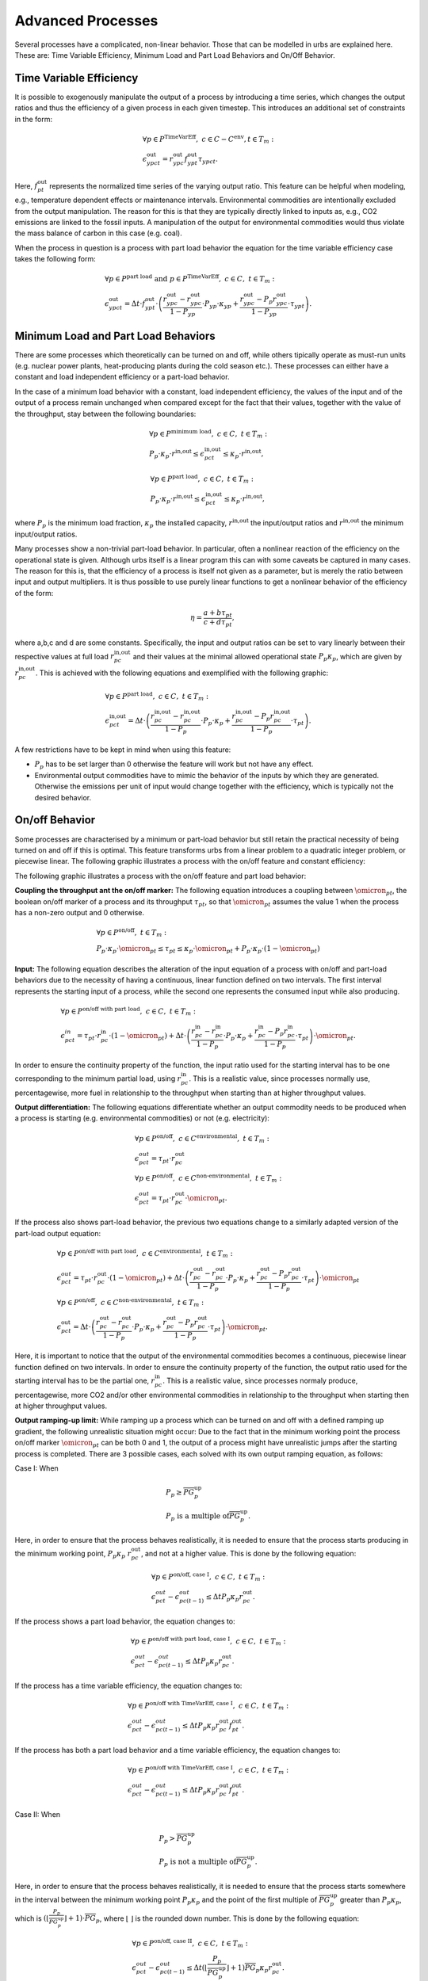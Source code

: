 .. module:: urbs

.. _theory-AP:

Advanced Processes
==================
Several processes have a complicated, non-linear behavior. Those that 
can be modelled in urbs are explained here. These are: Time Variable Efficiency, 
Minimum Load and Part Load Behaviors and On/Off Behavior.

Time Variable Efficiency
------------------------
It is possible to exogenously manipulate the output of a process by introducing a time
series, which changes the output ratios and thus the efficiency of a given
process in each given timestep. This introduces an additional set of
constraints in the form:

.. math::
   &\forall p \in P^{\text{TimeVarEff}},~c\in C-C^{\text{env}}, t\in T_m:\\\\
   &\epsilon^{\text{out}}_{ypct}=r^{\text{out}}_{ypc}f^{\text{out}}_{ypt}
   \tau_{ypct}.

Here, :math:`f^{\text{out}}_{pt}` represents the normalized time series of the
varying output ratio. This feature can be helpful when modeling, e.g.,
temperature dependent effects or maintenance intervals. Environmental
commodities are intentionally excluded from the output manipulation. The reason
for this is that they are typically directly linked to inputs as, e.g., CO2
emissions are linked to the fossil inputs. A manipulation of the output for
environmental commodities would thus violate the mass balance of carbon in
this case (e.g. coal).

When the process in question is a process with part load behavior the equation
for the time variable efficiency case takes the following form:

.. math::
   &\forall p\in P^{\text{part load}}~\text{and}~ p \in P^{\text{TimeVarEff}},
   ~c\in C,~t\in T_m:\\\\
   &\epsilon^{\text{out}}_{ypct}=\Delta t\cdot f^{\text{out}}_{ypt}\cdot
   \left(\frac{\underline{r}^{\text{out}}_{ypc}-r^{\text{out}}_{ypc}}
   {1-\underline{P}_{yp}}\cdot \underline{P}_{yp}\cdot \kappa_{yp}+
   \frac{r^{\text{out}}_{ypc}-
   \underline{P}_p\underline{r}^{\text{out}}_{ypc}}
   {1-\underline{P}_{yp}}\cdot \tau_{ypt}\right).

Minimum Load and Part Load Behaviors
------------------------------------
There are some processes which theoretically can be turned on and off, while others
tipically operate as must-run units (e.g. nuclear power plants,
heat-producing plants during the cold season etc.). These processes can either have
a constant and load independent efficiency or a part-load behavior.

In the case of a minimum load behavior with a constant, load independent efficiency,
the values of the input and of the output of a process remain unchanged when compared 
except for the fact that their values, together with the value of the throughput, stay 
between the following boundaries:

.. math::
   &\forall p\in P^{\text{minimum load}},~c\in C,~t\in T_m:\\\\
   &\underline{P}_p\cdot \kappa_p\cdot r^{\text{in,out}}\leq
   \epsilon^{\text{in,out}}_{pct}\leq \kappa_p\cdot r^{\text{in,out}},
   
.. math::
   &\forall p\in P^{\text{part load}},~c\in C,~t\in T_m:\\\\
   &\underline{P}_p\cdot \kappa_p\cdot \underline{r}^{\text{in,out}}\leq
   \epsilon^{\text{in,out}}_{pct}\leq \kappa_p\cdot r^{\text{in,out}},
   
where :math:`\underline{P}_{p}` is the minimum load fraction, :math:`\kappa_p` the 
installed capacity, :math:`r^{\text{in,out}` the input/output ratios and 
:math:`\underline{r}^{\text{in,out}` the minimum input/output ratios.

Many processes show a non-trivial part-load behavior. In particular, often a
nonlinear reaction of the efficiency on the operational state is given.
Although urbs itself is a linear program this can with some caveats be captured
in many cases. The reason for this is, that the efficiency of a process is
itself not given as a parameter, but is merely the ratio between input and output 
multipliers. It is thus possible to use purely linear functions to get a nonlinear 
behavior of the efficiency of the form:

.. math::
   \eta=\frac{a+b\tau_{pt}}{c+d\tau_{pt}},

where a,b,c and d are some constants. Specifically, the input and output ratios
can be set to vary linearly between their respective values at full load
:math:`r^{\text{in,out}}_{pc}` and their values at the minimal allowed
operational state :math:`\underline{P}_{p}\kappa_p`, which are given by
:math:`\underline{r}^{\text{in,out}}_{pc}`. This is achieved with the following
equations and exemplified with the following graphic:

.. math::
   &\forall p\in P^{\text{part load}},~c\in C,~t\in T_m:\\\\
   &\epsilon^{\text{in,out}}_{pct}=\Delta t\cdot\left(
   \frac{\underline{r}^{\text{in,out}}_{pc}-r^{\text{in,out}}_{pc}}
   {1-\underline{P}_p}\cdot \underline{P}_p\cdot \kappa_p+
   \frac{r^{\text{in,out}}_{pc}-
   \underline{P}_p\underline{r}^{\text{in,out}}_{pc}}
   {1-\underline{P}_p}\cdot \tau_{pt}\right).
   
.. image:: img/part-load.png
  :width: 400
  :align: center
  :alt: Process with part load behaviour.

A few restrictions have to be kept in mind when using this feature:

* :math:`\underline{P}_p` has to be set larger than 0 otherwise the feature
  will work but not have any effect.
* Environmental output commodities have to mimic the behavior of the inputs by
  which they are generated. Otherwise the emissions per unit of input would
  change together with the efficiency, which is typically not the desired
  behavior.

On/off Behavior
---------------
Some processes are characterised by a minimum or part-load behavior but still 
retain the practical necessity of being turned on and off if this is optimal.
This feature transforms urbs from a linear problem to a quadratic integer problem, 
or piecewise linear.
The following graphic illustrates a process with the on/off feature and constant efficiency:

.. image:: img/On-off.png
  :width: 400
  :align: center
  :alt: Process with the on/off feature.

The following graphic illustrates a process with the on/off feature and part load behavior:

.. image:: img/Part-load-on-off.png
  :width: 400
  :align: center
  :alt: Process with the on/off feature and part load behavior.

**Coupling the throughput ant the on/off marker:**
The following equation introduces a coupling between :math:`\omicron_{pt}`, 
the boolean on/off marker of a process and its throughput :math:`\tau_{pt}`, so that 
:math:`\omicron_{pt}` assumes the value 1 when the process has a non-zero output and 0 
otherwise.

.. math::
   &\forall p\in P^{\text{on/off}},~t\in T_m:\\\\
   &\underline{P}_p\cdot \kappa_p\cdot \omicron_{pt}\leq
   \tau_{pt}\leq
   \kappa_p\cdot \omicron_{pt}+ \underline{P}_p\cdot \kappa_p\cdot (1 - \omicron_{pt})

**Input:**
The following equation describes the alteration of the input equation of a 
process with on/off and part-load behaviors due to the necessity of having a continuous,
linear function defined on two intervals. The first interval represents the starting input 
of a process, while the second one represents the consumed input while also producing.

.. math::
   &\forall p\in P^{\text{on/off with part load}},~c\in C,~t\in T_m:\\\\
   &\epsilon^{in}_{pct}= 
   \tau_{pt}\cdot r^{\text{in}}_{pc}\cdot (1-\omicron_{pt})+
   \Delta t\cdot\left(
   \frac{\underline{r}^{\text{in}}_{pc}-r^{\text{in}}_{pc}}
   {1-\underline{P}_p}\cdot \underline{P}_p\cdot \kappa_p+
   \frac{r^{\text{in}}_{pc}-
   \underline{P}_p\underline{r}^{\text{in}}_{pc}}
   {1-\underline{P}_p}\cdot \tau_{pt}\right)\cdot \omicron_{pt}.
   
In order to ensure the continuity property of the function, the input ratio used 
for the starting interval has to be one corresponding to the minimum partial load, 
using :math:`\underline{r}^{\text{in}}_{pc}`. This is a realistic value, since processes 
normally use, percentagewise, more fuel in relationship to the throughput when 
starting than at higher throughput values.

**Output differentiation:**
The following equations differentiate whether an output commodity needs to be 
produced when a process is starting (e.g. environmental commodities) or not (e.g. electricity):

.. math::
   &\forall p\in P^{\text{on/off}},~c\in C^{\text{environmental}},~t\in T_m:\\\\
   &\epsilon^{out}_{pct}= \tau_{pt}\cdot r^{\text{out}}_{pc}\\
   &\forall p\in P^{\text{on/off}},~c\in C^{\text{non-environmental}},~t\in T_m:\\\\
   &\epsilon^{out}_{pct}= \tau_pt\cdot r^{\text{out}}_{pc}\cdot \omicron_{pt}.
   
If the process also shows part-load behavior, the previous two equations change to a 
similarly adapted version of the part-load output equation:

.. math::
   &\forall p\in P^{\text{on/off with part load}},~c\in C^{\text{environmental}},~t\in T_m:\\\\
   &\epsilon^{out}_{pct}= 
   \tau_pt\cdot r^{\text{out}}_{pc}\cdot (1-\omicron_{pt})+
   \Delta t\cdot\left(
   \frac{\underline{r}^{\text{out}}_{pc}-r^{\text{out}}_{pc}}
   {1-\underline{P}_p}\cdot \underline{P}_p\cdot \kappa_p+
   \frac{r^{\text{out}}_{pc}-
   \underline{P}_p\underline{r}^{\text{out}}_{pc}}
   {1-\underline{P}_p}\cdot \tau_{pt}\right)\cdot \omicron_{pt}\\\\
   &\forall p\in P^{\text{on/off}},~c\in C^{\text{non-environmental}},~t\in T_m:\\\\
   &\epsilon^{\text{out}}_{pct}=\Delta t\cdot\left(
   \frac{\underline{r}^{\text{out}}_{pc}-r^{\text{out}}_{pc}}
   {1-\underline{P}_p}\cdot \underline{P}_p\cdot \kappa_p+
   \frac{r^{\text{out}}_{pc}-
   \underline{P}_p\underline{r}^{\text{out}}_{pc}}
   {1-\underline{P}_p}\cdot \tau_{pt}\right)\cdot \omicron_{pt}.
   
Here, it is important to notice that the output of the environmental commodities becomes
a continuous, piecewise linear function defined on two intervals. In order to ensure the 
continuity property of the function, the output ratio used for the starting interval has
to be the partial one, :math:`\underline{r}^{\text{in}}_{pc}`. This is a realistic value,
since processes normaly produce, percentagewise, more CO2 and/or other environmental 
commodities in relationship to the throughput when starting then at higher throughput values.

**Output ramping-up limit:**
While ramping up a process which can be turned on and off with a defined ramping up 
gradient, the following unrealistic situation might occur: Due to the fact that in the minimum 
working point the process on/off marker :math:`\omicron_{pt}` can be both 0 and 1, the output 
of a process might have unrealistic jumps after the starting process is completed. There are 3 
possible cases, each solved with its own output ramping equation, as follows:

Case I: When

.. math::
   &\underline{P}_p\geq \overline{PG}_p^{\text{up}}\\
   &\underline{P}_p\ \text{is a multiple of} \overline{PG}_p^\text{up}.
   
Here, in order to ensure that the process behaves 
realistically, it is needed to ensure that the process starts producing in the minimum working 
point, :math:`\underline{P}_p\kappa_p\ r^{\text{out}}_{pc}`, and not at a higher value. This is 
done by the following equation:

.. math::
   &\forall p\in P^{\text{on/off, case I}},~c\in C,~t\in T_m:\\\\
   &\epsilon^{out}_{pct}-\epsilon^{out}_{pc(t-1)}\leq 
   \Delta t\underline{P}_p\kappa_{p} r^{\text{out}}_{pc}.
   
If the process shows a part load behavior, the equation changes to:

.. math::
   &\forall p\in P^{\text{on/off with part load, case I}},~c\in C,~t\in T_m:\\\\
   &\epsilon^{out}_{pct}-\epsilon^{out}_{pc(t-1)}\leq 
   \Delta t\underline{P}_p\kappa_{p}\underline{r}^{\text{out}}_{pc}.
   
If the process has a time variable efficiency, the equation changes to:

.. math::
   &\forall p\in P^{\text{on/off with TimeVarEff, case I}},~c\in C,~t\in T_m:\\\\
   &\epsilon^{out}_{pct}-\epsilon^{out}_{pc(t-1)}\leq 
   \Delta t\underline{P}_p\kappa_{p} r^{\text{out}}_{pc} f^{\text{out}}_{pt}.
   
If the process has both a part load behavior and a time variable efficiency, the equation changes 
to:

.. math::
   &\forall p\in P^{\text{on/off with TimeVarEff, case I}},~c\in C,~t\in T_m:\\\\
   &\epsilon^{out}_{pct}-\epsilon^{out}_{pc(t-1)}\leq 
   \Delta t\underline{P}_p\kappa_{p}\underline{r}^{\text{out}}_{pc} f^{\text{out}}_{pt}.

Case II: When

.. math::
   &\underline{P}_{p}>\overline{PG}_p^\text{up}\\
   &\underline{P}_p\ \text{is not a multiple of} \overline{PG}_p^\text{up}.
   
Here, in order to ensure that the process behaves realistically, it is needed to ensure that the 
process starts somewhere in the interval between the minimum working point 
:math:`\underline{P}_p\kappa_p` and the point of the first multiple of 
:math:`\overline{PG}_p^\text{up}` greater than :math:`\underline{P}_p\kappa_p`, which is 
:math:`(⌊\frac{\underline{P}_p}{\overline{PG}_p^\text{up}}⌋ +1)\cdot \overline{PG}_p`, where ⌊ ⌋ is
the rounded down number. This is done by the following equation:

.. math::
   &\forall p\in P^{\text{on/off, case II}},~c\in C,~t\in T_m:\\\\
   &\epsilon^{out}_{pct}-\epsilon^{out}_{pc(t-1)}\leq 
   \Delta t (⌊\frac{\underline{P}_p}{\overline{PG}_p^\text{up}}⌋+1)
   \overline{PG}_p\kappa_{p} r^{\text{out}}_{pc}.

If the process shows a part load behavior, the equation changes to:

.. math::
   &\forall p\in P^{\text{on/off, case II}},~c\in C,~t\in T_m:\\\\
   &\epsilon^{out}_{pct}-\epsilon^{out}_{pc(t-1)}\leq 
   \Delta t (⌊\frac{\underline{P}_p}{\overline{PG}_p^\text{up}}⌋ +1)
   \overline{PG}_p\kappa_{p}\underline{r}^{\text{out}}_{pc}.
   
If the process has a time variable efficiency, the equation changes to:

.. math::
   &\forall p\in P^{\text{on/off with TimeVarEff, case II}},~c\in C,~t\in T_m:\\\\
   &\epsilon^{out}_{pct}-\epsilon^{out}_{pc(t-1)}\leq 
   \Delta t (⌊\frac{\underline{P}_p}{\overline{PG}_p^\text{up}}⌋ +1)
   \overline{PG}_p\kappa_{p} r^{\text{out}}_{pc} f^{\text{out}}_{pt}.

If the process has both a part load behavior and a time variable efficiency, the equation changes 
to:

.. math::
   &\forall p\in P^{\text{on/off with part load and TimeVarEff, case II}},~c\in C,~t\in T_m:\\\\
   &\epsilon^{out}_{pct}-\epsilon^{out}_{pc(t-1)}\leq 
   \Delta t (⌊\frac{\underline{P}_p}{\overline{PG}_p^\text{up}}⌋ +1)
   \overline{PG}_p\kappa_{p}\underline{r}^{\text{out}}_{pc} f^{\text{out}}_{pt}.

Case III: When

.. math::
   \underline{P}_{p}<\overline{PG}_p^\text{up}.

Here, in order to ensure that the process behaves realistically, it is needed to ensure that the 
process starts somewhere in the interval between the minimum working point 
:math:`\underline{P}_p\kappa_p` and the first ramping up point greater than 0, 
:math:`\overline{PG}_p^\text{up}\kappa_p`. This is done by the following equation:

.. math::
   &\forall p\in P^{\text{on/off, case III}},~c\in C,~t\in T_m:\\\\
   &\epsilon^{out}_{pct}-\epsilon^{out}_{pc(t-1)}\leq 
   \Delta t\overline{PG}_p^\text{up}\kappa_{p} r^{\text{out}}_{pc}.

If the process shows a part load behavior, the equation changes to:

.. math::
   &\forall p\in P^{\text{on/off, case III}},~c\in C,~t\in T_m:\\\\
   &\epsilon^{out}_{pct}-\epsilon^{out}_{pc(t-1)}\leq 
   \Delta t\overline{PG}_p^\text{up}\kappa_{p}\underline{r}^{\text{out}}_{pc}.

If the process has a time variable efficiency, the equation changes to:

.. math::
   &\forall p\in P^{\text{on/off with TimeVarEff, case III}},~c\in C,~t\in T_m:\\\\
   &\epsilon^{out}_{pct}-\epsilon^{out}_{pc(t-1)}\leq 
   \Delta t\overline{PG}_p^\text{up}\kappa_{p} r^{\text{out}}_{pc}\ f^{\text{out}}_{pt}.

If the process has both a part load behavior and a time variable efficiency, the equation changes 
to:

.. math::
   &\forall p\in P^{\text{on/off with part load and TimeVarEff, case III}},~c\in C,~t\in T_m:\\\\
   &\epsilon^{out}_{pct}-\epsilon^{out}_{pc(t-1)}\leq 
   \Delta t\overline{PG}_p^\text{up}\kappa_{p}\underline{r}^{\text{out}}_{pc} f^{\text{out}}_{pt}.
   
**Starting ramp-up:**
There are some processes which have a different ramping up gradient while starting 
than while producing. This is usually defined with the help of a so called starting time. The 
following equations transform the starting time into a starting ramp and implement the starting
ramp only during start, either as the only ramping constraint when no ramp up gradient is defined 
or by replacing during start the rampiong up constraint which uses the ramping up gradient:

.. math::
   &\forall p\in P^{\text{on/off with start time}},~t\in T_m:\\\\
   &SR_{p}= \frac{\underline{P}_p}{ST_{p}}\\
   &\tau_{pt}-\tau_{p(t-1)}\leq \Delta t\overline{PG}_p^{\text{up}}\kappa_{p}\omicron_{p(t-1)}+
   \Delta t\ SR_p \kappa_{p}(1-\omicron_{p(t-1)}).
   
**Start-up costs:**
For those processes which have a fix start-up cost, it is necessary to identify 
whether a process has completed its starting phase and begins to produce or not. The following 
equation does this by turning the boolean variable process start-up marker :math:`\sigma_{pt}`
to 1 when the process on/off marker switches from 0 to 1:

.. math::
   &\forall p\in P^{\text{on/off with start cost}},~t\in T_m:\\\\
   &\sigma_{pt}\geq \omicron_{pt}-\omicron_{p(t-1)}.

The following table shows the possible values of :math:`\sigma_{pt}`:
.. table:: *Table: Process Start-up Marker Values*

        +----------------------+--------------------------+---------------------+
	|:math:`\omicron_{pt}` |:math:`\omicron_{p(t-1)}` |:math:`\sigma_{pt}`  |
	+======================+==========================+=====================+
	|0                     |0                         |0 or 1 (0 is optimal)|
	+----------------------+--------------------------+---------------------+
        |0                     |1                         |0                    |
        +----------------------+--------------------------+---------------------+
        |1                     |0                         |1                    |
        +----------------------+--------------------------+---------------------+
        |1                     |1                         |0                    |
        +----------------------+--------------------------+---------------------+

Costs
-----
The cost function is ammended with one cost type, the start-up cost:

.. math::

   \zeta = \zeta_{\text{inv}} + \zeta_{\text{fix}} + \zeta_{\text{var}} +
   \zeta_{\text{fuel}} + \zeta_{\text{startup}} + \zeta_{\text{env}}.

Turning on a process requires sometime an additional fix cost besides the fuel 
used for the starting. As the variable costs, these costs occur when processes 
are used:

.. math::
   \zeta_{\text{startup}}=w \Delta t \sum_{t \in T_m\\ p \in P_{\text{on/off}}}
   {P}_p^\text{start}\sigma_{pt},

where :math:`{P}_p^\text{start}` is the fix start-up cost and :math:`\sigma_{pt}`
is the process start-up marker. This cost type can also be merged into the same 
class of costs as the variable and fuel costs.
